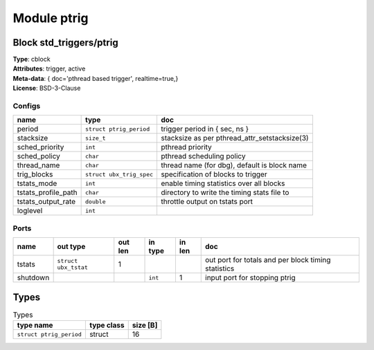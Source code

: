 Module ptrig
------------

Block std_triggers/ptrig
^^^^^^^^^^^^^^^^^^^^^^^^

| **Type**:       cblock
| **Attributes**: trigger, active
| **Meta-data**:  { doc='pthread based trigger',  realtime=true,}
| **License**:    BSD-3-Clause


Configs
"""""""

.. csv-table::
   :header: "name", "type", "doc"

   period, ``struct ptrig_period``, "trigger period in { sec, ns }"
   stacksize, ``size_t``, "stacksize as per pthread_attr_setstacksize(3)"
   sched_priority, ``int``, "pthread priority"
   sched_policy, ``char``, "pthread scheduling policy"
   thread_name, ``char``, "thread name (for dbg), default is block name"
   trig_blocks, ``struct ubx_trig_spec``, "specification of blocks to trigger"
   tstats_mode, ``int``, "enable timing statistics over all blocks"
   tstats_profile_path, ``char``, "directory to write the timing stats file to"
   tstats_output_rate, ``double``, "throttle output on tstats port"
   loglevel, ``int``, ""



Ports
"""""

.. csv-table::
   :header: "name", "out type", "out len", "in type", "in len", "doc"

   tstats, ``struct ubx_tstat``, 1, , , "out port for totals and per block timing statistics"
   shutdown, , , ``int``, 1, "input port for stopping ptrig"

Types
^^^^^

.. csv-table:: Types
   :header: "type name", "type class", "size [B]"

   ``struct ptrig_period``, struct, 16


